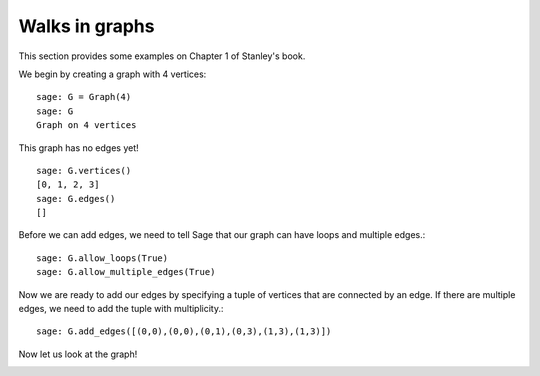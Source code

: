 ===============
Walks in graphs
===============

This section provides some examples on Chapter 1 of Stanley's book.

We begin by creating a graph with 4 vertices::

    sage: G = Graph(4)
    sage: G
    Graph on 4 vertices

This graph has no edges yet!
::

    sage: G.vertices()
    [0, 1, 2, 3]
    sage: G.edges()
    []

Before we can add edges, we need to tell Sage that our graph can
have loops and multiple edges.::

    sage: G.allow_loops(True)
    sage: G.allow_multiple_edges(True)

Now we are ready to add our edges by specifying a tuple of vertices that
are connected by an edge. If there are multiple edges, we need to add
the tuple with multiplicity.::

    sage: G.add_edges([(0,0),(0,0),(0,1),(0,3),(1,3),(1,3)])

Now let us look at the graph!

.. image:: ../media/graph.png
   :scale: 75
   :align: center
